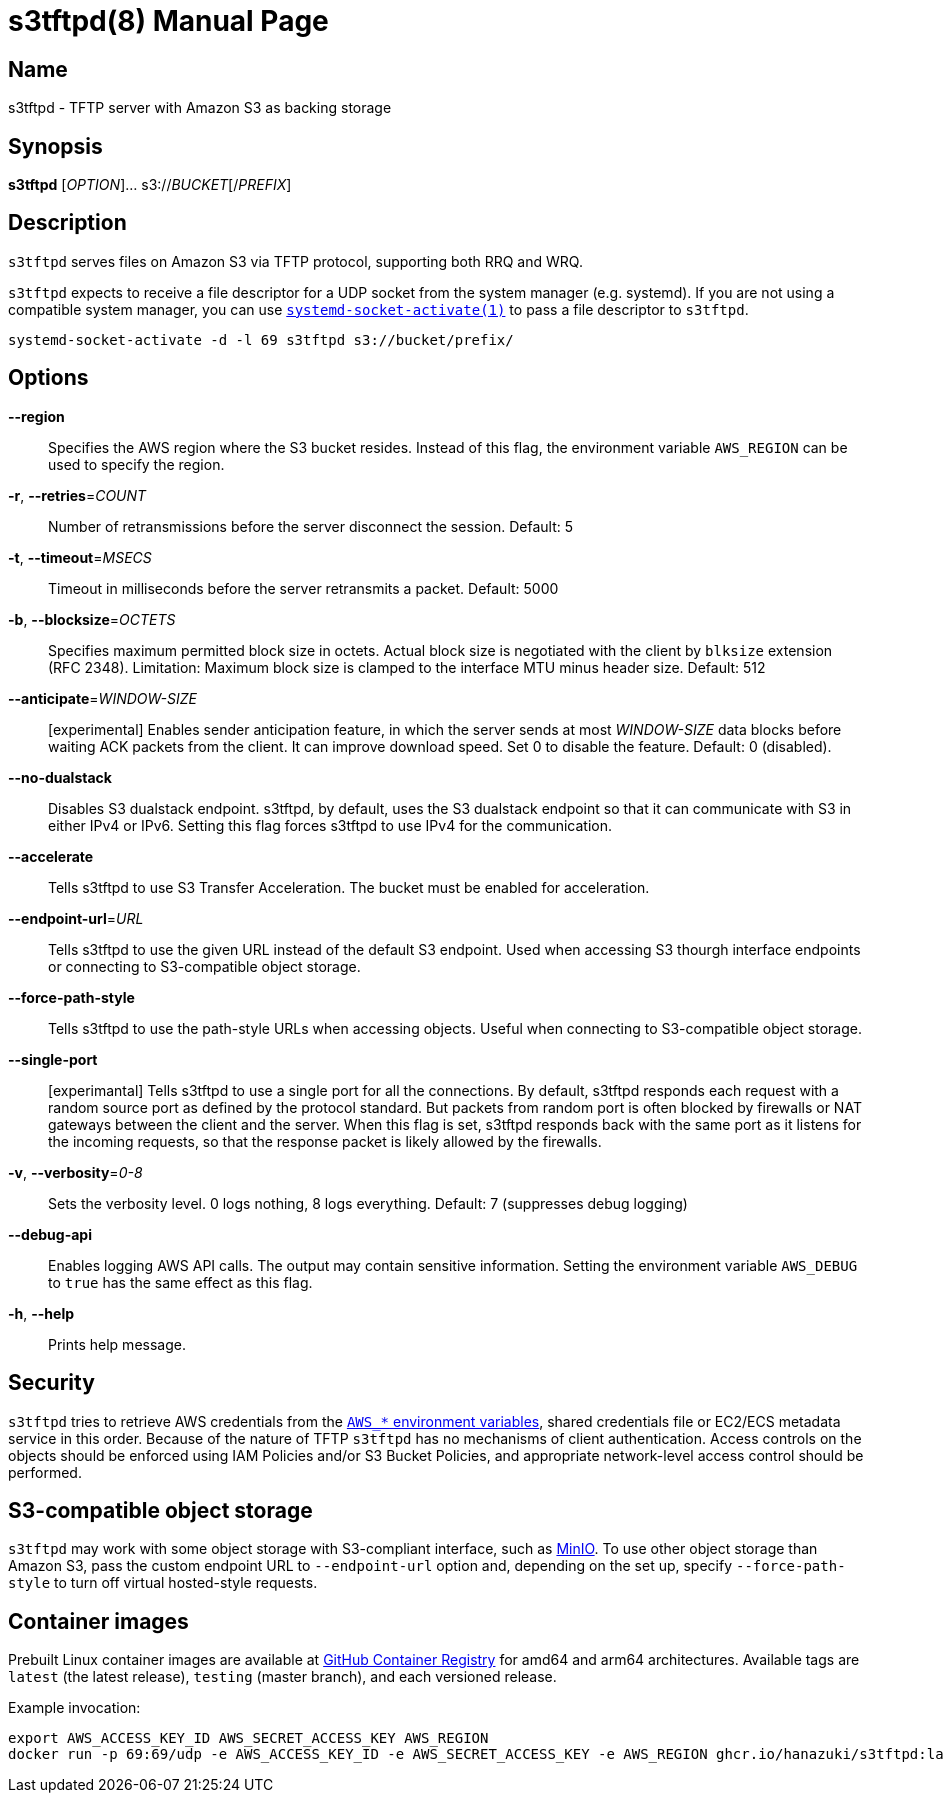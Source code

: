 = s3tftpd(8)
Kasumi Hanazuki
:doctype: manpage
:mansource: github.com/hanazuki/s3tftpd

== Name

s3tftpd - TFTP server with Amazon S3 as backing storage

== Synopsis

*s3tftpd* [_OPTION_]... s3://__BUCKET__[/__PREFIX__]

== Description

`s3tftpd` serves files on Amazon S3 via TFTP protocol, supporting both RRQ and WRQ.

`s3tftpd` expects to receive a file descriptor for a UDP socket from the system manager (e.g. systemd). If you are not using a compatible system manager, you can use https://www.freedesktop.org/software/systemd/man/systemd-socket-activate.html[`systemd-socket-activate(1)`] to pass a file descriptor to `s3tftpd`.

```
systemd-socket-activate -d -l 69 s3tftpd s3://bucket/prefix/
```

== Options

*--region*::
  Specifies the AWS region where the S3 bucket resides. Instead of this flag, the environment variable `AWS_REGION` can be used to specify the region.

*-r*, *--retries*=_COUNT_::
  Number of retransmissions before the server disconnect the session. Default: 5

*-t*, *--timeout*=_MSECS_::
  Timeout in milliseconds before the server retransmits a packet. Default: 5000

*-b*, *--blocksize*=_OCTETS_::
  Specifies maximum permitted block size in octets. Actual block size is negotiated with the client by `blksize` extension (RFC 2348). Limitation: Maximum block size is clamped to the interface MTU minus header size. Default: 512

*--anticipate*=_WINDOW-SIZE_::
  [experimental] Enables sender anticipation feature, in which the server sends at most _WINDOW-SIZE_ data blocks before waiting ACK packets from the client. It can improve download speed. Set 0 to disable the feature. Default: 0 (disabled).

*--no-dualstack*::
  Disables S3 dualstack endpoint. s3tftpd, by default, uses the S3 dualstack endpoint so that it can communicate with S3 in either IPv4 or IPv6. Setting this flag forces s3tftpd to use IPv4 for the communication.

*--accelerate*::
  Tells s3tftpd to use S3 Transfer Acceleration. The bucket must be enabled for acceleration.

*--endpoint-url*=_URL_::
  Tells s3tftpd to use the given URL instead of the default S3 endpoint. Used when accessing S3 thourgh interface endpoints or connecting to S3-compatible object storage.

*--force-path-style*::
  Tells s3tftpd to use the path-style URLs when accessing objects. Useful when connecting to S3-compatible object storage.

*--single-port*::
  [experimantal] Tells s3tftpd to use a single port for all the connections. By default, s3tftpd responds each request with a random source port as defined by the protocol standard. But packets from random port is often blocked by firewalls or NAT gateways between the client and the server. When this flag is set, s3tftpd responds back with the same port as it listens for the incoming requests, so that the response packet is likely allowed by the firewalls.

*-v*, *--verbosity*=_0-8_::
  Sets the verbosity level. 0 logs nothing, 8 logs everything. Default: 7 (suppresses debug logging)

*--debug-api*::
  Enables logging AWS API calls. The output may contain sensitive information. Setting the environment variable `AWS_DEBUG` to `true` has the same effect as this flag.

*-h*, *--help*::
  Prints help message.

== Security

`s3tftpd` tries to retrieve AWS credentials from the https://docs.aws.amazon.com/sdk-for-go/api/aws/session/#hdr-Environment_Variables[`AWS_*` environment variables], shared credentials file or EC2/ECS metadata service in this order. Because of the nature of TFTP `s3tftpd` has no mechanisms of client authentication. Access controls on the objects should be enforced using IAM Policies and/or S3 Bucket Policies, and appropriate network-level access control should be performed.

== S3-compatible object storage

`s3tftpd` may work with some object storage with S3-compliant interface, such as https://min.io/[MinIO]. To use other object storage than Amazon S3, pass the custom endpoint URL to `--endpoint-url` option and, depending on the set up, specify `--force-path-style` to turn off virtual hosted-style requests.

== Container images

Prebuilt Linux container images are available at https://github.com/users/hanazuki/packages/container/package/s3tftpd[GitHub Container Registry] for amd64 and arm64 architectures. Available tags are `latest` (the latest release), `testing` (master branch), and each versioned release.

Example invocation:
```
export AWS_ACCESS_KEY_ID AWS_SECRET_ACCESS_KEY AWS_REGION
docker run -p 69:69/udp -e AWS_ACCESS_KEY_ID -e AWS_SECRET_ACCESS_KEY -e AWS_REGION ghcr.io/hanazuki/s3tftpd:latest s3://bucket/prefix/
```
